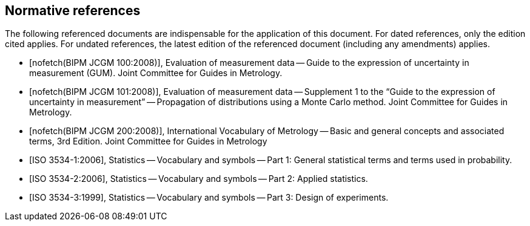 
[[cls_2]]
[bibliography]
== Normative references

The following referenced documents are indispensable for the application of this document. For dated references, only the edition cited applies. For undated references, the latest edition of the referenced document (including any amendments) applies.

* [[[JCGM1002008,nofetch(BIPM JCGM 100:2008)]]], Evaluation of measurement data -- Guide to the expression of uncertainty in measurement (GUM). Joint Committee for Guides in Metrology.

* [[[JCGM1012008,nofetch(BIPM JCGM 101:2008)]]], Evaluation of measurement data -- Supplement 1 to the "`Guide to the expression of uncertainty in measurement`" -- Propagation of distributions using a Monte Carlo method. Joint Committee for Guides in Metrology.

* [[[JCGM2002008,nofetch(BIPM JCGM 200:2008)]]], International Vocabulary of Metrology -- Basic and general concepts and associated terms, 3rd Edition. Joint Committee for Guides in Metrology

* [[[ISO_3534-1,ISO 3534-1:2006]]], Statistics -- Vocabulary and symbols -- Part 1: General statistical terms and terms used in probability.

* [[[ISO_3534-2,ISO 3534-2:2006]]], Statistics -- Vocabulary and symbols -- Part 2: Applied statistics.

* [[[ISO_3534-3,ISO 3534-3:1999]]], Statistics -- Vocabulary and symbols -- Part 3: Design of experiments.
